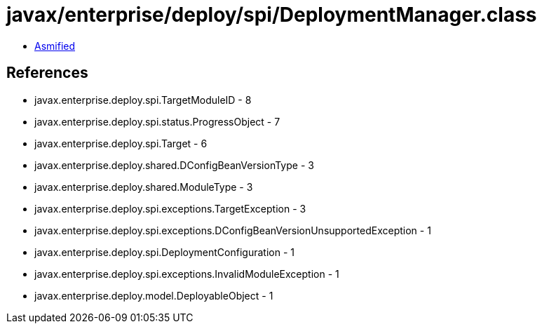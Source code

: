 = javax/enterprise/deploy/spi/DeploymentManager.class

 - link:DeploymentManager-asmified.java[Asmified]

== References

 - javax.enterprise.deploy.spi.TargetModuleID - 8
 - javax.enterprise.deploy.spi.status.ProgressObject - 7
 - javax.enterprise.deploy.spi.Target - 6
 - javax.enterprise.deploy.shared.DConfigBeanVersionType - 3
 - javax.enterprise.deploy.shared.ModuleType - 3
 - javax.enterprise.deploy.spi.exceptions.TargetException - 3
 - javax.enterprise.deploy.spi.exceptions.DConfigBeanVersionUnsupportedException - 1
 - javax.enterprise.deploy.spi.DeploymentConfiguration - 1
 - javax.enterprise.deploy.spi.exceptions.InvalidModuleException - 1
 - javax.enterprise.deploy.model.DeployableObject - 1
